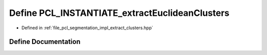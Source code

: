.. _exhale_define_extract__clusters_8hpp_1aa414ed45eed3f50d25838e58310b0dfe:

Define PCL_INSTANTIATE_extractEuclideanClusters
===============================================

- Defined in :ref:`file_pcl_segmentation_impl_extract_clusters.hpp`


Define Documentation
--------------------


.. doxygendefine:: PCL_INSTANTIATE_extractEuclideanClusters
